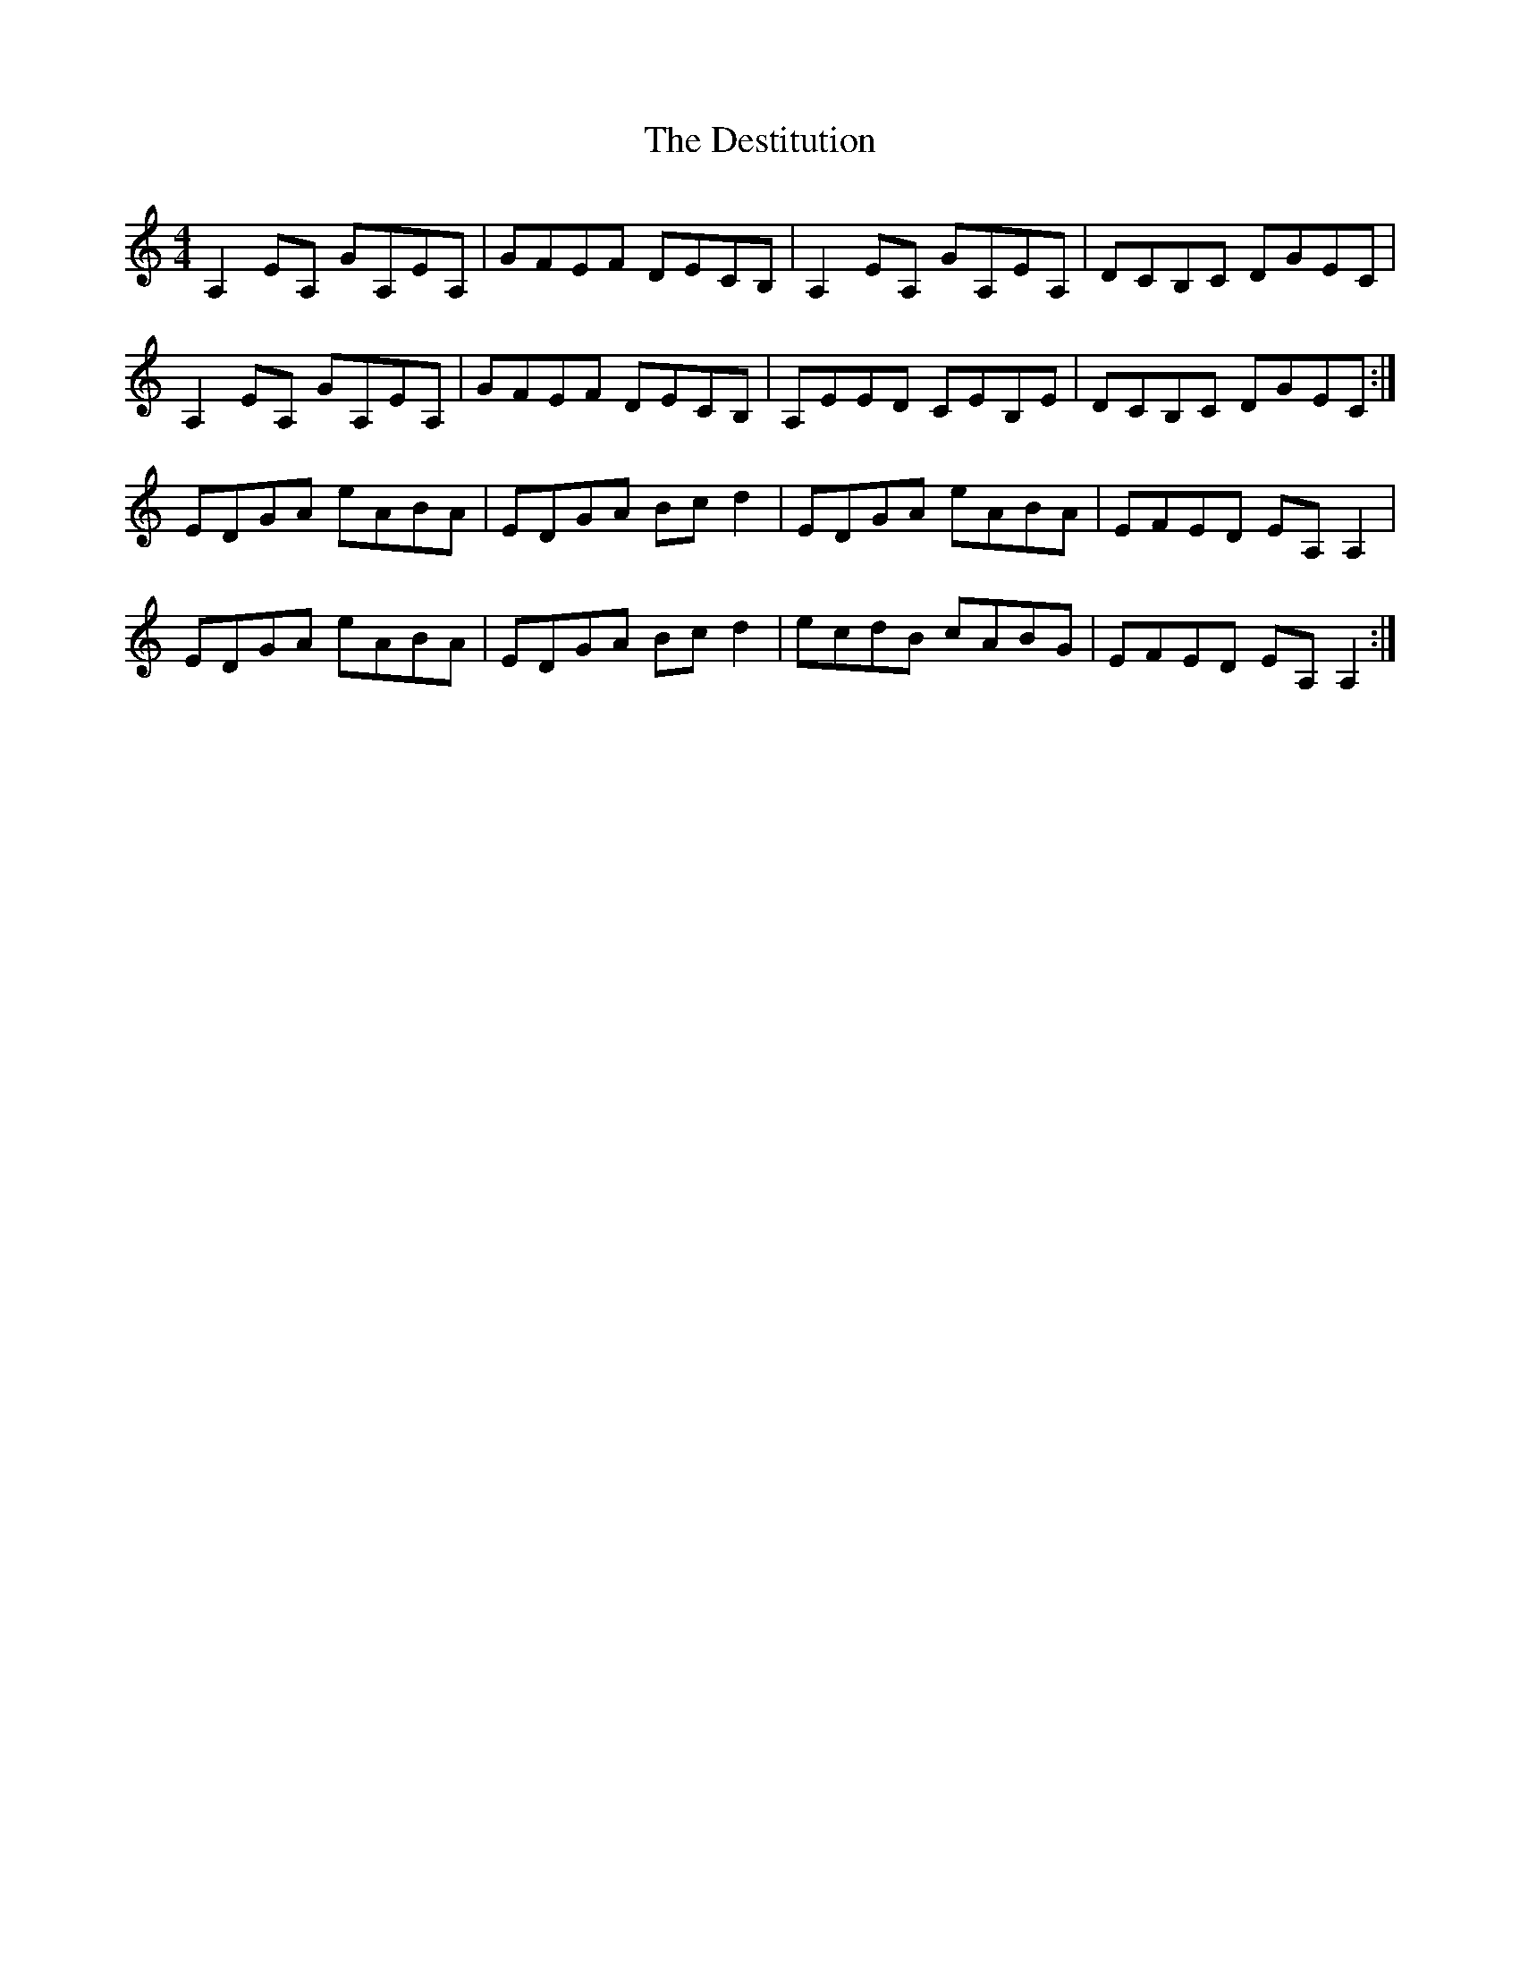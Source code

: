 X: 9919
T: Destitution, The
R: reel
M: 4/4
K: Aminor
A,2EA, GA,EA,|GFEF DECB,|A,2EA, GA,EA,|DCB,C DGEC|
A,2EA, GA,EA,|GFEF DECB,|A,EED CEB,E|DCB,C DGEC:|
EDGA eABA|EDGA Bcd2|EDGA eABA|EFED EA,A,2|
EDGA eABA|EDGA Bcd2|ecdB cABG|EFED EA,A,2:|

